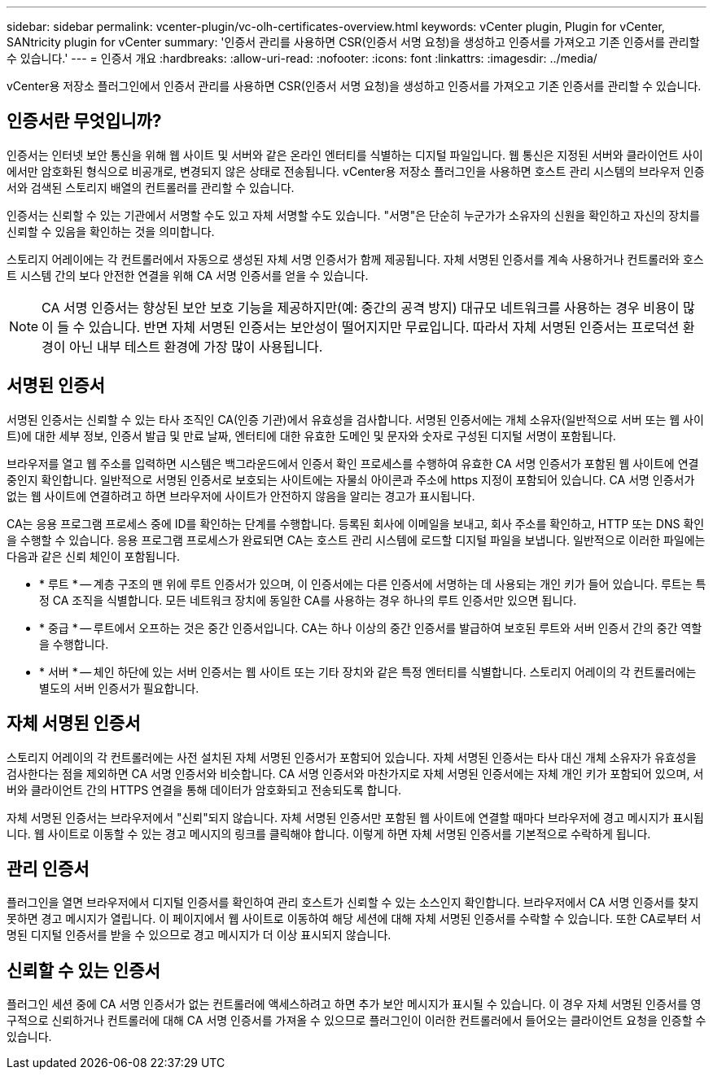 ---
sidebar: sidebar 
permalink: vcenter-plugin/vc-olh-certificates-overview.html 
keywords: vCenter plugin, Plugin for vCenter, SANtricity plugin for vCenter 
summary: '인증서 관리를 사용하면 CSR(인증서 서명 요청)을 생성하고 인증서를 가져오고 기존 인증서를 관리할 수 있습니다.' 
---
= 인증서 개요
:hardbreaks:
:allow-uri-read: 
:nofooter: 
:icons: font
:linkattrs: 
:imagesdir: ../media/


[role="lead"]
vCenter용 저장소 플러그인에서 인증서 관리를 사용하면 CSR(인증서 서명 요청)을 생성하고 인증서를 가져오고 기존 인증서를 관리할 수 있습니다.



== 인증서란 무엇입니까?

인증서는 인터넷 보안 통신을 위해 웹 사이트 및 서버와 같은 온라인 엔터티를 식별하는 디지털 파일입니다. 웹 통신은 지정된 서버와 클라이언트 사이에서만 암호화된 형식으로 비공개로, 변경되지 않은 상태로 전송됩니다. vCenter용 저장소 플러그인을 사용하면 호스트 관리 시스템의 브라우저 인증서와 검색된 스토리지 배열의 컨트롤러를 관리할 수 있습니다.

인증서는 신뢰할 수 있는 기관에서 서명할 수도 있고 자체 서명할 수도 있습니다. "서명"은 단순히 누군가가 소유자의 신원을 확인하고 자신의 장치를 신뢰할 수 있음을 확인하는 것을 의미합니다.

스토리지 어레이에는 각 컨트롤러에서 자동으로 생성된 자체 서명 인증서가 함께 제공됩니다. 자체 서명된 인증서를 계속 사용하거나 컨트롤러와 호스트 시스템 간의 보다 안전한 연결을 위해 CA 서명 인증서를 얻을 수 있습니다.


NOTE: CA 서명 인증서는 향상된 보안 보호 기능을 제공하지만(예: 중간의 공격 방지) 대규모 네트워크를 사용하는 경우 비용이 많이 들 수 있습니다. 반면 자체 서명된 인증서는 보안성이 떨어지지만 무료입니다. 따라서 자체 서명된 인증서는 프로덕션 환경이 아닌 내부 테스트 환경에 가장 많이 사용됩니다.



== 서명된 인증서

서명된 인증서는 신뢰할 수 있는 타사 조직인 CA(인증 기관)에서 유효성을 검사합니다. 서명된 인증서에는 개체 소유자(일반적으로 서버 또는 웹 사이트)에 대한 세부 정보, 인증서 발급 및 만료 날짜, 엔터티에 대한 유효한 도메인 및 문자와 숫자로 구성된 디지털 서명이 포함됩니다.

브라우저를 열고 웹 주소를 입력하면 시스템은 백그라운드에서 인증서 확인 프로세스를 수행하여 유효한 CA 서명 인증서가 포함된 웹 사이트에 연결 중인지 확인합니다. 일반적으로 서명된 인증서로 보호되는 사이트에는 자물쇠 아이콘과 주소에 https 지정이 포함되어 있습니다. CA 서명 인증서가 없는 웹 사이트에 연결하려고 하면 브라우저에 사이트가 안전하지 않음을 알리는 경고가 표시됩니다.

CA는 응용 프로그램 프로세스 중에 ID를 확인하는 단계를 수행합니다. 등록된 회사에 이메일을 보내고, 회사 주소를 확인하고, HTTP 또는 DNS 확인을 수행할 수 있습니다. 응용 프로그램 프로세스가 완료되면 CA는 호스트 관리 시스템에 로드할 디지털 파일을 보냅니다. 일반적으로 이러한 파일에는 다음과 같은 신뢰 체인이 포함됩니다.

* * 루트 * -- 계층 구조의 맨 위에 루트 인증서가 있으며, 이 인증서에는 다른 인증서에 서명하는 데 사용되는 개인 키가 들어 있습니다. 루트는 특정 CA 조직을 식별합니다. 모든 네트워크 장치에 동일한 CA를 사용하는 경우 하나의 루트 인증서만 있으면 됩니다.
* * 중급 * -- 루트에서 오프하는 것은 중간 인증서입니다. CA는 하나 이상의 중간 인증서를 발급하여 보호된 루트와 서버 인증서 간의 중간 역할을 수행합니다.
* * 서버 * -- 체인 하단에 있는 서버 인증서는 웹 사이트 또는 기타 장치와 같은 특정 엔터티를 식별합니다. 스토리지 어레이의 각 컨트롤러에는 별도의 서버 인증서가 필요합니다.




== 자체 서명된 인증서

스토리지 어레이의 각 컨트롤러에는 사전 설치된 자체 서명된 인증서가 포함되어 있습니다. 자체 서명된 인증서는 타사 대신 개체 소유자가 유효성을 검사한다는 점을 제외하면 CA 서명 인증서와 비슷합니다. CA 서명 인증서와 마찬가지로 자체 서명된 인증서에는 자체 개인 키가 포함되어 있으며, 서버와 클라이언트 간의 HTTPS 연결을 통해 데이터가 암호화되고 전송되도록 합니다.

자체 서명된 인증서는 브라우저에서 "신뢰"되지 않습니다. 자체 서명된 인증서만 포함된 웹 사이트에 연결할 때마다 브라우저에 경고 메시지가 표시됩니다. 웹 사이트로 이동할 수 있는 경고 메시지의 링크를 클릭해야 합니다. 이렇게 하면 자체 서명된 인증서를 기본적으로 수락하게 됩니다.



== 관리 인증서

플러그인을 열면 브라우저에서 디지털 인증서를 확인하여 관리 호스트가 신뢰할 수 있는 소스인지 확인합니다. 브라우저에서 CA 서명 인증서를 찾지 못하면 경고 메시지가 열립니다. 이 페이지에서 웹 사이트로 이동하여 해당 세션에 대해 자체 서명된 인증서를 수락할 수 있습니다. 또한 CA로부터 서명된 디지털 인증서를 받을 수 있으므로 경고 메시지가 더 이상 표시되지 않습니다.



== 신뢰할 수 있는 인증서

플러그인 세션 중에 CA 서명 인증서가 없는 컨트롤러에 액세스하려고 하면 추가 보안 메시지가 표시될 수 있습니다. 이 경우 자체 서명된 인증서를 영구적으로 신뢰하거나 컨트롤러에 대해 CA 서명 인증서를 가져올 수 있으므로 플러그인이 이러한 컨트롤러에서 들어오는 클라이언트 요청을 인증할 수 있습니다.
